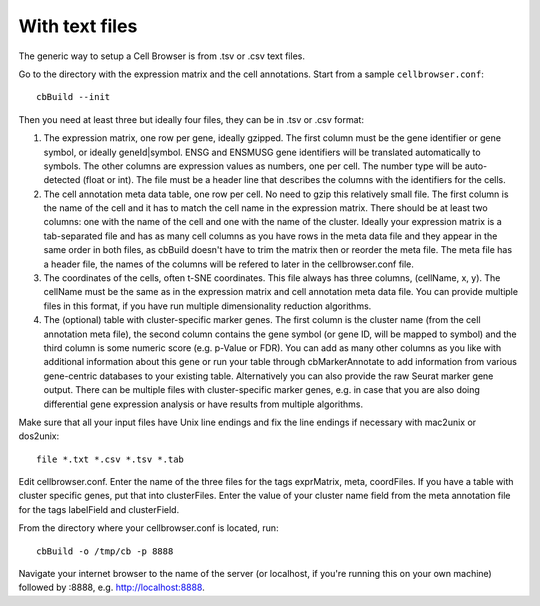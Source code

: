 With text files
---------------

The generic way to setup a Cell Browser is from .tsv or .csv text files.

Go to the directory with the expression matrix and the cell annotations. Start from a sample ``cellbrowser.conf``::

    cbBuild --init

Then you need at least three but ideally four files, they can be in .tsv or .csv format::

1. The expression matrix, one row per gene, ideally gzipped. The first column
   must be the gene identifier or gene symbol, or ideally
   geneId|symbol. ENSG and ENSMUSG gene identifiers will be translated
   automatically to symbols. The other columns are expression values as
   numbers, one per cell. The number type will be auto-detected (float or int).
   The file must be a header line that describes the columns with the
   identifiers for the cells.

2. The cell annotation meta data table, one row per cell. No need to gzip this
   relatively small file. The first column is the name of the cell and it has
   to match the cell name in the expression matrix. There should be at least
   two columns: one with the name of the cell and one with
   the name of the cluster. Ideally your expression matrix is a tab-separated
   file and has as many cell columns as you have rows in the meta data file
   and they appear in the same order in both files, as cbBuild doesn't have to
   trim the matrix then or reorder the meta file. The meta file has a header
   file, the names of the columns will be refered to later in the cellbrowser.conf file.

3. The coordinates of the cells, often t-SNE coordinates. This file always has three
   columns, (cellName, x, y). The cellName must be the same as in the expression
   matrix and cell annotation meta data file. You can provide multiple files
   in this format, if you have run multiple dimensionality reduction algorithms.

4. The (optional) table with cluster-specific marker genes. The first column is
   the cluster name (from the cell annotation meta file), the second column 
   contains the gene symbol (or gene ID, will be mapped to symbol) and the
   third column is some numeric score (e.g.  p-Value or FDR).  You can add as
   many other columns as you like with additional information about this gene
   or run your table through cbMarkerAnnotate to add information from various
   gene-centric databases to your existing table. Alternatively you can also
   provide the raw Seurat marker gene output. There can be multiple files with
   cluster-specific marker genes, e.g. in case that you are also doing
   differential gene expression analysis or have results from multiple
   algorithms. 

Make sure that all your input files have Unix line endings and fix the line
endings if necessary with mac2unix or dos2unix::

    file *.txt *.csv *.tsv *.tab

Edit cellbrowser.conf. Enter the name of the three files for the tags
exprMatrix, meta, coordFiles. If you have a table with cluster specific genes,
put that into clusterFiles.  Enter the value of your cluster name field from
the meta annotation file for the tags labelField and clusterField.

From the directory where your cellbrowser.conf is located, run::

    cbBuild -o /tmp/cb -p 8888

Navigate your internet browser to the name of the server (or localhost, if
you're running this on your own machine) followed by :8888, e.g.
http://localhost:8888.
